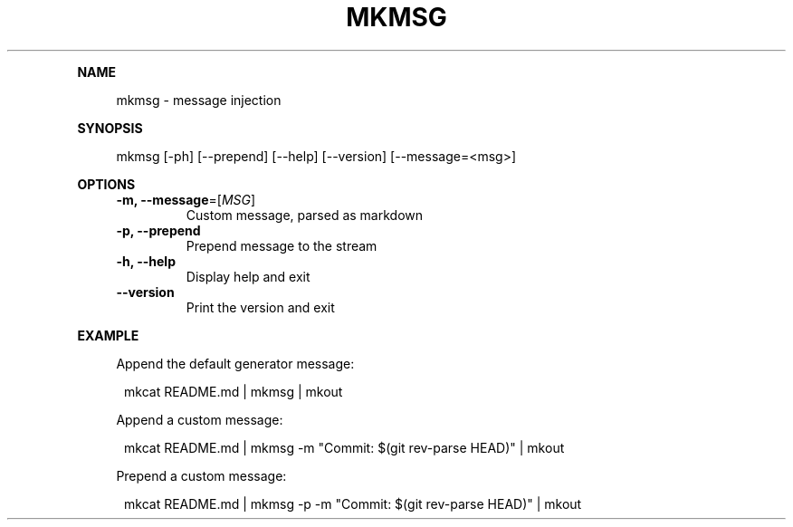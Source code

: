 .\" Generated by mkdoc on May, 2016
.TH "MKMSG" "1" "May, 2016" "mkmsg 1.2.6" "User Commands"
.de nl
.sp 0
..
.de hr
.sp 1
.nf
.ce
.in 4
\l’80’
.fi
..
.de h1
.RE
.sp 1
\fB\\$1\fR
.RS 4
..
.de h2
.RE
.sp 1
.in 4
\fB\\$1\fR
.RS 6
..
.de h3
.RE
.sp 1
.in 6
\fB\\$1\fR
.RS 8
..
.de h4
.RE
.sp 1
.in 8
\fB\\$1\fR
.RS 10
..
.de h5
.RE
.sp 1
.in 10
\fB\\$1\fR
.RS 12
..
.de h6
.RE
.sp 1
.in 12
\fB\\$1\fR
.RS 14
..
.h1 "NAME"
.P
mkmsg \- message injection
.nl
.h1 "SYNOPSIS"
.P
mkmsg [\-ph] [\-\-prepend] [\-\-help] [\-\-version] [\-\-message=<msg>]
.nl
.h1 "OPTIONS"
.TP
\fB\-m, \-\-message\fR=[\fIMSG\fR]
 Custom message, parsed as markdown
.nl
.TP
\fB\-p, \-\-prepend\fR
 Prepend message to the stream
.nl
.TP
\fB\-h, \-\-help\fR
 Display help and exit
.nl
.TP
\fB\-\-version\fR
 Print the version and exit
.nl
.h1 "EXAMPLE"
.P
Append the default generator message:
.nl
.PP
.in 12
mkcat README.md | mkmsg | mkout
.P
Append a custom message:
.nl
.PP
.in 12
mkcat README.md | mkmsg \-m "Commit: $(git rev\-parse HEAD)" | mkout
.P
Prepend a custom message:
.nl
.PP
.in 12
mkcat README.md | mkmsg \-p \-m "Commit: $(git rev\-parse HEAD)" | mkout